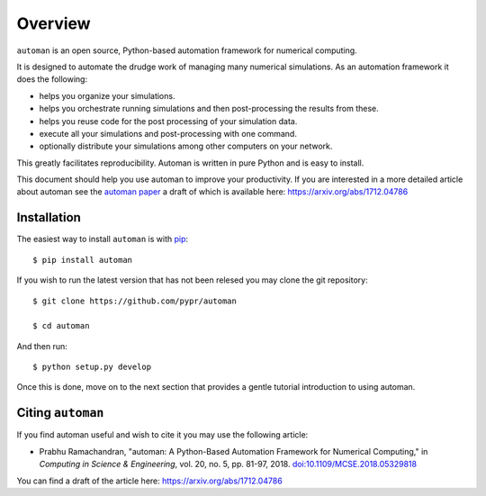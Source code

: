 Overview
==========

``automan`` is an open source, Python-based automation framework for numerical
computing.

It is designed to automate the drudge work of managing many numerical
simulations. As an automation framework it does the following:

- helps you organize your simulations.
- helps you orchestrate running simulations and then post-processing the
  results from these.
- helps you reuse code for the post processing of your simulation data.
- execute all your simulations and post-processing with one command.
- optionally distribute your simulations among other computers on your
  network.

This greatly facilitates reproducibility. Automan is written in pure Python
and is easy to install.

This document should help you use automan to improve your productivity. If you
are interested in a more detailed article about automan see the `automan paper
<http://doi.ieeecomputersociety.org/10.1109/MCSE.2018.05329818>`_ a draft of
which is available here: https://arxiv.org/abs/1712.04786


Installation
-------------

The easiest way to install ``automan`` is with pip_::

   $ pip install automan

If you wish to run the latest version that has not been relesed you may clone
the git repository::

  $ git clone https://github.com/pypr/automan

  $ cd automan

And then run::

  $ python setup.py develop

.. _pip: https://pip.pypa.io/en/stable/


Once this is done, move on to the next section that provides a gentle tutorial
introduction to using automan.


Citing ``automan``
-------------------

If you find automan useful and wish to cite it you may use the following
article:

- Prabhu Ramachandran, "automan: A Python-Based Automation Framework for
  Numerical Computing," in *Computing in Science & Engineering*, vol. 20, no.
  5, pp. 81-97, 2018. `doi:10.1109/MCSE.2018.05329818
  <http://doi.ieeecomputersociety.org/10.1109/MCSE.2018.05329818>`_

You can find a draft of the article here: https://arxiv.org/abs/1712.04786
